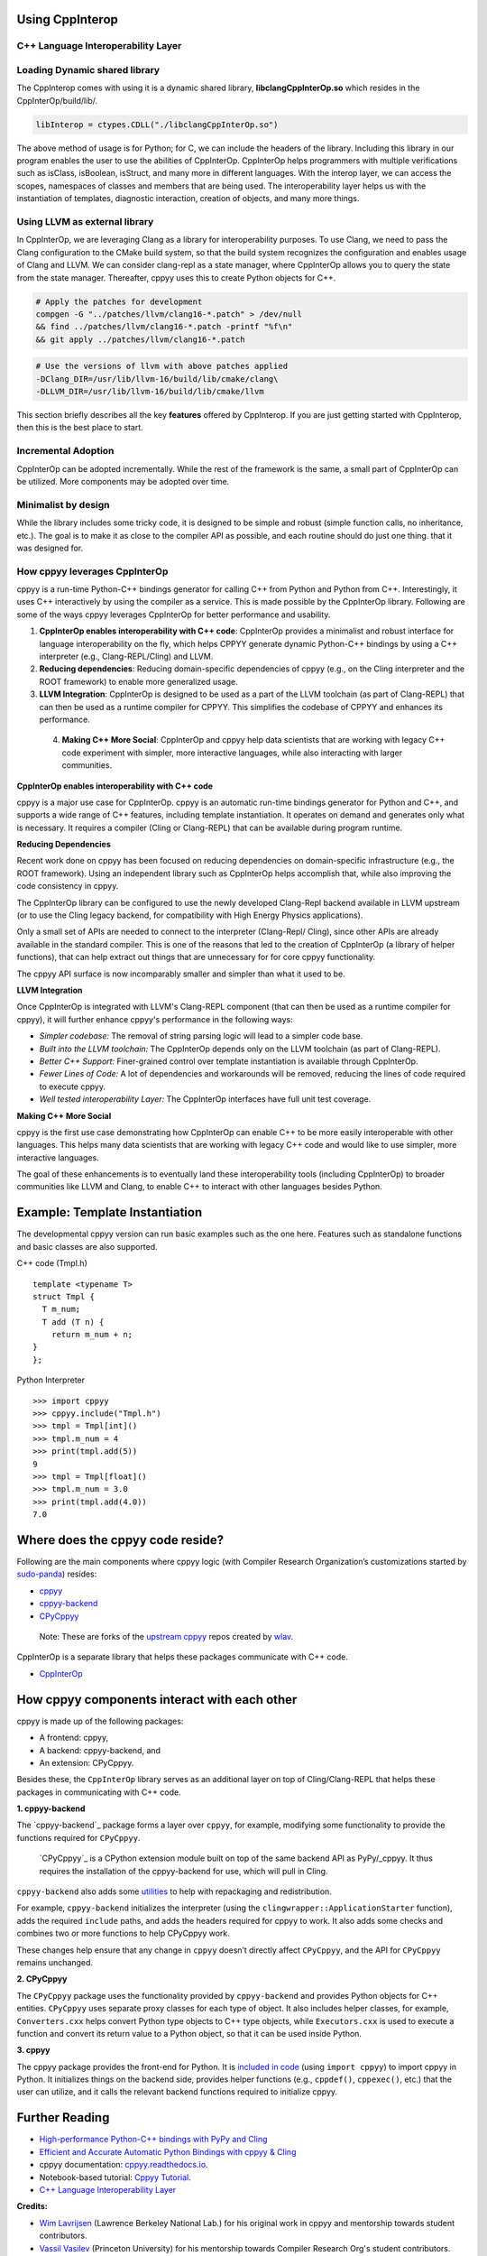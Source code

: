 Using CppInterop
----------------

C++ Language Interoperability Layer
===================================

Loading Dynamic shared library
==============================

The CppInterop comes with using it is a dynamic shared library, 
**libclangCppInterOp.so** which resides in the CppInterOp/build/lib/.

.. code-block:: bash

    libInterop = ctypes.CDLL("./libclangCppInterOp.so")
    
The above method of usage is for Python; for C, we can include the headers of 
the library. Including this library in our program enables the user to use 
the abilities of CppInterOp. CppInterOp helps programmers with multiple 
verifications such as isClass, isBoolean, isStruct, and many more in different 
languages. With the interop layer, we can access the scopes, namespaces of 
classes and members that are being used. The interoperability layer helps us 
with the instantiation of templates, diagnostic interaction, creation of 
objects, and many more things.

Using LLVM as external library
==============================

In CppInterOp, we are leveraging Clang as a library for interoperability purposes.
To use Clang, we need to pass the Clang configuration to the CMake build system,
so that the build system recognizes the configuration and enables usage of Clang
and LLVM.
We can consider clang-repl as a state manager, where CppInterOp allows you to
query the state from the state manager. Thereafter, cppyy uses this to create
Python objects for C++.

.. code-block:: bash

   # Apply the patches for development
   compgen -G "../patches/llvm/clang16-*.patch" > /dev/null
   && find ../patches/llvm/clang16-*.patch -printf "%f\n"
   && git apply ../patches/llvm/clang16-*.patch

.. code-block:: bash

    # Use the versions of llvm with above patches applied
    -DClang_DIR=/usr/lib/llvm-16/build/lib/cmake/clang\
    -DLLVM_DIR=/usr/lib/llvm-16/build/lib/cmake/llvm


This section briefly describes all the key **features** offered by 
CppInterop. If you are just getting started with CppInterop, then this is the 
best place to start.

Incremental Adoption
====================
CppInterOp can be adopted incrementally. While the rest of the framework is the 
same, a small part of CppInterOp can be utilized. More components may be 
adopted over time.

Minimalist by design
====================
While the library includes some tricky code, it is designed to be simple and
robust (simple function calls, no inheritance, etc.). The goal is to make it as
close to the compiler API as possible, and each routine should do just one thing.
that it was designed for.

How cppyy leverages CppInterOp
===============================

cppyy is a run-time Python-C++ bindings generator for calling C++ from Python
and Python from C++. Interestingly, it uses C++ interactively by using the
compiler as a service. This is made possible by the CppInterOp library.
Following are some of the ways cppyy leverages CppInterOp for better
performance and usability.

1. **CppInterOp enables interoperability with C++ code**: CppInterOp provides a
   minimalist and robust interface for language interoperability on the fly,
   which helps CPPYY generate dynamic Python-C++ bindings by using a C++
   interpreter (e.g., Clang-REPL/Cling) and LLVM.

2. **Reducing dependencies**: Reducing domain-specific dependencies of cppyy
   (e.g., on the Cling interpreter and the ROOT framework) to enable more
   generalized usage.

3. **LLVM Integration**: CppInterOp is designed to be used as a part of the
   LLVM toolchain (as part of Clang-REPL) that can then be used as a runtime
   compiler for CPPYY. This simplifies the codebase of CPPYY and enhances its
   performance.

 4. **Making C++ More Social**: CppInterOp and cppyy help data scientists that
    are working with legacy C++ code experiment with simpler, more interactive
    languages, while also interacting with larger communities.

**CppInterOp enables interoperability with C++ code**

cppyy is a major use case for CppInterOp. cppyy is an automatic run-time
bindings generator for Python and C++, and supports a wide range of C++
features, including template instantiation. It operates on demand and generates
only what is necessary. It requires a compiler (Cling or Clang-REPL) that can
be available during program runtime.

**Reducing Dependencies**

Recent work done on cppyy has been focused on reducing dependencies on
domain-specific infrastructure (e.g., the ROOT framework). Using an independent
library such as CppInterOp helps accomplish that, while also improving the code
consistency in cppyy.

The CppInterOp library can be configured to use the newly developed Clang-Repl
backend available in LLVM upstream (or to use the Cling legacy backend, for
compatibility with High Energy Physics applications).

Only a small set of APIs are needed to connect to the interpreter (Clang-Repl/
Cling), since other APIs are already available in the standard compiler. This
is one of the reasons that led to the creation of CppInterOp (a library of
helper functions), that can help extract out things that are unnecessary for
for core cppyy functionality.

The cppyy API surface is now incomparably smaller and simpler than what it used
to be.

**LLVM Integration**

Once CppInterOp is integrated with LLVM's Clang-REPL component (that can then
be used as a runtime compiler for cppyy), it will further enhance cppyy's
performance in the following ways:


- *Simpler codebase:* The removal of string parsing logic will lead to a
  simpler code base.

- *Built into the LLVM toolchain:* The CppInterOp depends only on the LLVM
  toolchain (as part of Clang-REPL).

- *Better C++ Support:* Finer-grained control over template instantiation is
  available through CppInterOp.

- *Fewer Lines of Code:* A lot of dependencies and workarounds will be
  removed, reducing the lines of code required to execute cppyy.

- *Well tested interoperability Layer:* The CppInterOp interfaces have full
  unit test coverage.

**Making C++ More Social**

cppyy is the first use case demonstrating how CppInterOp can enable C++ to be
more easily interoperable with other languages. This helps many data scientists
that are working with legacy C++ code and would like to use simpler, more
interactive languages.

The goal of these enhancements is to eventually land these interoperability
tools (including CppInterOp) to broader communities like LLVM and Clang, to
enable C++ to interact with other languages besides Python.

Example: Template Instantiation
-------------------------------

The developmental cppyy version can run basic examples such as the one
here. Features such as standalone functions and basic classes are also
supported.

C++ code (Tmpl.h)

::

   template <typename T>
   struct Tmpl {
     T m_num;
     T add (T n) {
       return m_num + n;
   }
   };

Python Interpreter

::

   >>> import cppyy
   >>> cppyy.include("Tmpl.h")
   >>> tmpl = Tmpl[int]()
   >>> tmpl.m_num = 4
   >>> print(tmpl.add(5))
   9
   >>> tmpl = Tmpl[float]()
   >>> tmpl.m_num = 3.0
   >>> print(tmpl.add(4.0))
   7.0

Where does the cppyy code reside?
---------------------------------

Following are the main components where cppyy logic (with Compiler Research
Organization’s customizations started by `sudo-panda`_) resides:

-  `cppyy <https://github.com/compiler-research/cppyy>`_
-  `cppyy-backend <https://github.com/compiler-research/cppyy-backend>`_
-  `CPyCppyy <https://github.com/compiler-research/CPyCppyy>`_

..

   Note: These are forks of the `upstream cppyy`_ repos created by `wlav`_.

CppInterOp is a separate library that helps these packages communicate with C++
code.

-  `CppInterOp <https://github.com/compiler-research/CppInterOp/tree/main>`_

How cppyy components interact with each other
---------------------------------------------

cppyy is made up of the following packages: 

- A frontend: cppyy, 

- A backend: cppyy-backend, and 

- An extension: CPyCppyy.

Besides these, the ``CppInterOp`` library serves as an additional layer on top
of Cling/Clang-REPL that helps these packages in communicating with C++ code.

**1. cppyy-backend**

The `cppyy-backend`_ package forms a layer over ``cppyy``, for example,
modifying some functionality to provide the functions required for
``CPyCppyy``. 

  `CPyCppyy`_ is a CPython extension module built on top of the same backend
  API as PyPy/_cppyy. It thus requires the installation of the cppyy-backend
  for use, which will pull in Cling. 

``cppyy-backend`` also adds some `utilities`_ to help with repackaging and
redistribution.

For example, ``cppyy-backend`` initializes the interpreter (using the
``clingwrapper::ApplicationStarter`` function), adds the required ``include``
paths, and adds the headers required for cppyy to work. It also adds some
checks and combines two or more functions to help CPyCppyy work.

These changes help ensure that any change in ``cppyy`` doesn’t directly
affect ``CPyCppyy``, and the API for ``CPyCppyy`` remains unchanged.

**2. CPyCppyy**

The ``CPyCppyy`` package uses the functionality provided by ``cppyy-backend``
and provides Python objects for C++ entities. ``CPyCppyy`` uses separate proxy
classes for each type of object. It also includes helper classes, for example,
``Converters.cxx`` helps convert Python type objects to C++ type objects, while
``Executors.cxx`` is used to execute a function and convert its return value to
a Python object, so that it can be used inside Python.

**3. cppyy**

The cppyy package provides the front-end for Python. It is `included in code`_
(using ``import cppyy``) to import cppyy in Python. It initializes things on
the backend side, provides helper functions (e.g., ``cppdef()``, ``cppexec()``,
etc.) that the user can utilize, and it calls the relevant backend functions
required to initialize cppyy.


Further Reading
---------------

-  `High-performance Python-C++ bindings with PyPy and
   Cling <http://cern.ch/wlav/Cppyy_LavrijsenDutta_PyHPC16.pdf>`_

-  `Efficient and Accurate Automatic Python Bindings with cppyy &
   Cling <https://arxiv.org/abs/2304.02712>`_

-  cppyy documentation:
   `cppyy.readthedocs.io <http://cppyy.readthedocs.io/>`_.

-  Notebook-based tutorial: `Cppyy
   Tutorial <https://github.com/wlav/cppyy/blob/master/doc/tutorial/CppyyTutorial.ipynb>`_.

-  `C++ Language Interoperability
   Layer <https://compiler-research.org/libinterop/>`_

**Credits:**

-  `Wim Lavrijsen <https://github.com/wlav>`_ (Lawrence Berkeley National Lab.)
   for his original work in cppyy and mentorship towards student contributors.

-  `Vassil Vasilev <https://github.com/vgvassilev>`_ (Princeton University)
   for his mentorship towards Compiler Research Org's student contributors.

-  `Baidyanath Kundu <https://github.com/sudo-panda>`_ (Princeton University)
   for his research work on cppyy and Numba with `Compiler Research Organization`_ 
   (as discussed in this document).
   
- `Aaron Jomy <https://github.com/maximusron>`_ (Princeton University) for
  continuing this research work with `Compiler Research Organization`_.

In case you haven't already installed CppInterop, please do so before proceeding
with the Installation And Usage Guide.
:doc:`Installation and usage <InstallationAndUsage>`

.. _Compiler Research Organization: https://compiler-research.org/

.. _upstream cppyy: https://github.com/wlav/cppyy

.. _wlav: https://github.com/wlav

.. _utilities: https://cppyy.readthedocs.io/en/latest/utilities.html

.. _included in code: https://cppyy.readthedocs.io/en/latest/starting.html

.. _sudo-panda: https://github.com/sudo-panda

.. _cppyy: https://cppyy.readthedocs.io/en/latest/index.html

.. _CppInterOp: https://github.com/compiler-research/CppInterOp

.. _ROOT meta: https://github.com/root-project/root/tree/master/core/meta

.. _enhancements in cppyy: https://arxiv.org/abs/2304.02712

.. _CPyCppyy: https://github.com/wlav/CPyCppyy

.. _cppyy-backend: https://github.com/wlav/cppyy-backend